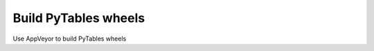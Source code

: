 =====================
Build PyTables wheels
=====================

Use AppVeyor to build PyTables wheels 
